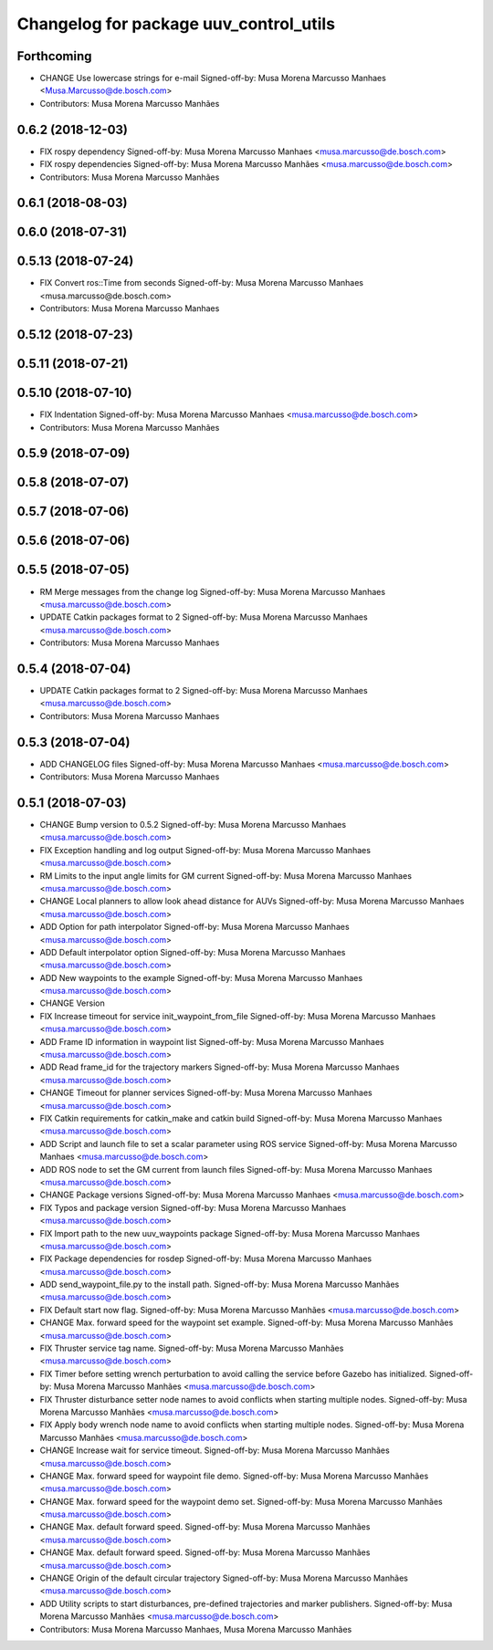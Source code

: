 ^^^^^^^^^^^^^^^^^^^^^^^^^^^^^^^^^^^^^^^
Changelog for package uuv_control_utils
^^^^^^^^^^^^^^^^^^^^^^^^^^^^^^^^^^^^^^^

Forthcoming
-----------
* CHANGE Use lowercase strings for e-mail
  Signed-off-by: Musa Morena Marcusso Manhaes <Musa.Marcusso@de.bosch.com>
* Contributors: Musa Morena Marcusso Manhães

0.6.2 (2018-12-03)
------------------
* FIX rospy dependency
  Signed-off-by: Musa Morena Marcusso Manhaes <musa.marcusso@de.bosch.com>
* FIX rospy dependencies
  Signed-off-by: Musa Morena Marcusso Manhães <musa.marcusso@de.bosch.com>
* Contributors: Musa Morena Marcusso Manhães

0.6.1 (2018-08-03)
------------------

0.6.0 (2018-07-31)
------------------

0.5.13 (2018-07-24)
-------------------
* FIX Convert ros::Time from seconds
  Signed-off-by: Musa Morena Marcusso Manhaes <musa.marcusso@de.bosch.com>
* Contributors: Musa Morena Marcusso Manhaes

0.5.12 (2018-07-23)
-------------------

0.5.11 (2018-07-21)
-------------------

0.5.10 (2018-07-10)
-------------------
* FIX Indentation
  Signed-off-by: Musa Morena Marcusso Manhaes <musa.marcusso@de.bosch.com>
* Contributors: Musa Morena Marcusso Manhães

0.5.9 (2018-07-09)
------------------

0.5.8 (2018-07-07)
------------------

0.5.7 (2018-07-06)
------------------

0.5.6 (2018-07-06)
------------------

0.5.5 (2018-07-05)
------------------
* RM Merge messages from the change log
  Signed-off-by: Musa Morena Marcusso Manhaes <musa.marcusso@de.bosch.com>
* UPDATE Catkin packages format to 2
  Signed-off-by: Musa Morena Marcusso Manhaes <musa.marcusso@de.bosch.com>
* Contributors: Musa Morena Marcusso Manhaes

0.5.4 (2018-07-04)
------------------
* UPDATE Catkin packages format to 2
  Signed-off-by: Musa Morena Marcusso Manhaes <musa.marcusso@de.bosch.com>
* Contributors: Musa Morena Marcusso Manhaes

0.5.3 (2018-07-04)
------------------
* ADD CHANGELOG files
  Signed-off-by: Musa Morena Marcusso Manhaes <musa.marcusso@de.bosch.com>
* Contributors: Musa Morena Marcusso Manhaes

0.5.1 (2018-07-03)
------------------
* CHANGE Bump version to 0.5.2
  Signed-off-by: Musa Morena Marcusso Manhaes <musa.marcusso@de.bosch.com>
* FIX Exception handling and log output
  Signed-off-by: Musa Morena Marcusso Manhaes <musa.marcusso@de.bosch.com>
* RM Limits to the input angle limits for GM current
  Signed-off-by: Musa Morena Marcusso Manhaes <musa.marcusso@de.bosch.com>
* CHANGE Local planners to allow look ahead distance for AUVs
  Signed-off-by: Musa Morena Marcusso Manhaes <musa.marcusso@de.bosch.com>
* ADD Option for path interpolator
  Signed-off-by: Musa Morena Marcusso Manhaes <musa.marcusso@de.bosch.com>
* ADD Default interpolator option
  Signed-off-by: Musa Morena Marcusso Manhaes <musa.marcusso@de.bosch.com>
* ADD New waypoints to the example
  Signed-off-by: Musa Morena Marcusso Manhaes <musa.marcusso@de.bosch.com>
* CHANGE Version
* FIX Increase timeout for service init_waypoint_from_file
  Signed-off-by: Musa Morena Marcusso Manhaes <musa.marcusso@de.bosch.com>
* ADD Frame ID information in waypoint list
  Signed-off-by: Musa Morena Marcusso Manhaes <musa.marcusso@de.bosch.com>
* ADD Read frame_id for the trajectory markers
  Signed-off-by: Musa Morena Marcusso Manhaes <musa.marcusso@de.bosch.com>
* CHANGE Timeout for planner services
  Signed-off-by: Musa Morena Marcusso Manhaes <musa.marcusso@de.bosch.com>
* FIX Catkin requirements for catkin_make and catkin build
  Signed-off-by: Musa Morena Marcusso Manhaes <musa.marcusso@de.bosch.com>
* ADD Script and launch file to set a scalar parameter using ROS service
  Signed-off-by: Musa Morena Marcusso Manhaes <musa.marcusso@de.bosch.com>
* ADD ROS node to set the GM current from launch files
  Signed-off-by: Musa Morena Marcusso Manhaes <musa.marcusso@de.bosch.com>
* CHANGE Package versions
  Signed-off-by: Musa Morena Marcusso Manhaes <musa.marcusso@de.bosch.com>
* FIX Typos and package version
  Signed-off-by: Musa Morena Marcusso Manhaes <musa.marcusso@de.bosch.com>
* FIX Import path to the new uuv_waypoints package
  Signed-off-by: Musa Morena Marcusso Manhaes <musa.marcusso@de.bosch.com>
* FIX Package dependencies for rosdep
  Signed-off-by: Musa Morena Marcusso Manhaes <musa.marcusso@de.bosch.com>
* ADD send_waypoint_file.py to the install path.
  Signed-off-by: Musa Morena Marcusso Manhães <musa.marcusso@de.bosch.com>
* FIX Default start now flag.
  Signed-off-by: Musa Morena Marcusso Manhães <musa.marcusso@de.bosch.com>
* CHANGE Max. forward speed for the waypoint set example.
  Signed-off-by: Musa Morena Marcusso Manhães <musa.marcusso@de.bosch.com>
* FIX Thruster service tag name.
  Signed-off-by: Musa Morena Marcusso Manhães <musa.marcusso@de.bosch.com>
* FIX Timer before setting wrench perturbation to avoid calling the service before Gazebo has initialized.
  Signed-off-by: Musa Morena Marcusso Manhães <musa.marcusso@de.bosch.com>
* FIX Thruster disturbance setter node names to avoid conflicts when starting multiple nodes.
  Signed-off-by: Musa Morena Marcusso Manhães <musa.marcusso@de.bosch.com>
* FIX Apply body wrench node name to avoid conflicts when starting multiple nodes.
  Signed-off-by: Musa Morena Marcusso Manhães <musa.marcusso@de.bosch.com>
* CHANGE Increase wait for service timeout.
  Signed-off-by: Musa Morena Marcusso Manhães <musa.marcusso@de.bosch.com>
* CHANGE Max. forward speed for waypoint file demo.
  Signed-off-by: Musa Morena Marcusso Manhães <musa.marcusso@de.bosch.com>
* CHANGE Max. forward speed for the waypoint demo set.
  Signed-off-by: Musa Morena Marcusso Manhães <musa.marcusso@de.bosch.com>
* CHANGE Max. default forward speed.
  Signed-off-by: Musa Morena Marcusso Manhães <musa.marcusso@de.bosch.com>
* CHANGE Max. default forward speed.
  Signed-off-by: Musa Morena Marcusso Manhães <musa.marcusso@de.bosch.com>
* CHANGE Origin of the default circular trajectory
  Signed-off-by: Musa Morena Marcusso Manhães <musa.marcusso@de.bosch.com>
* ADD Utility scripts to start disturbances, pre-defined trajectories and marker publishers.
  Signed-off-by: Musa Morena Marcusso Manhães <musa.marcusso@de.bosch.com>
* Contributors: Musa Morena Marcusso Manhaes, Musa Morena Marcusso Manhães
